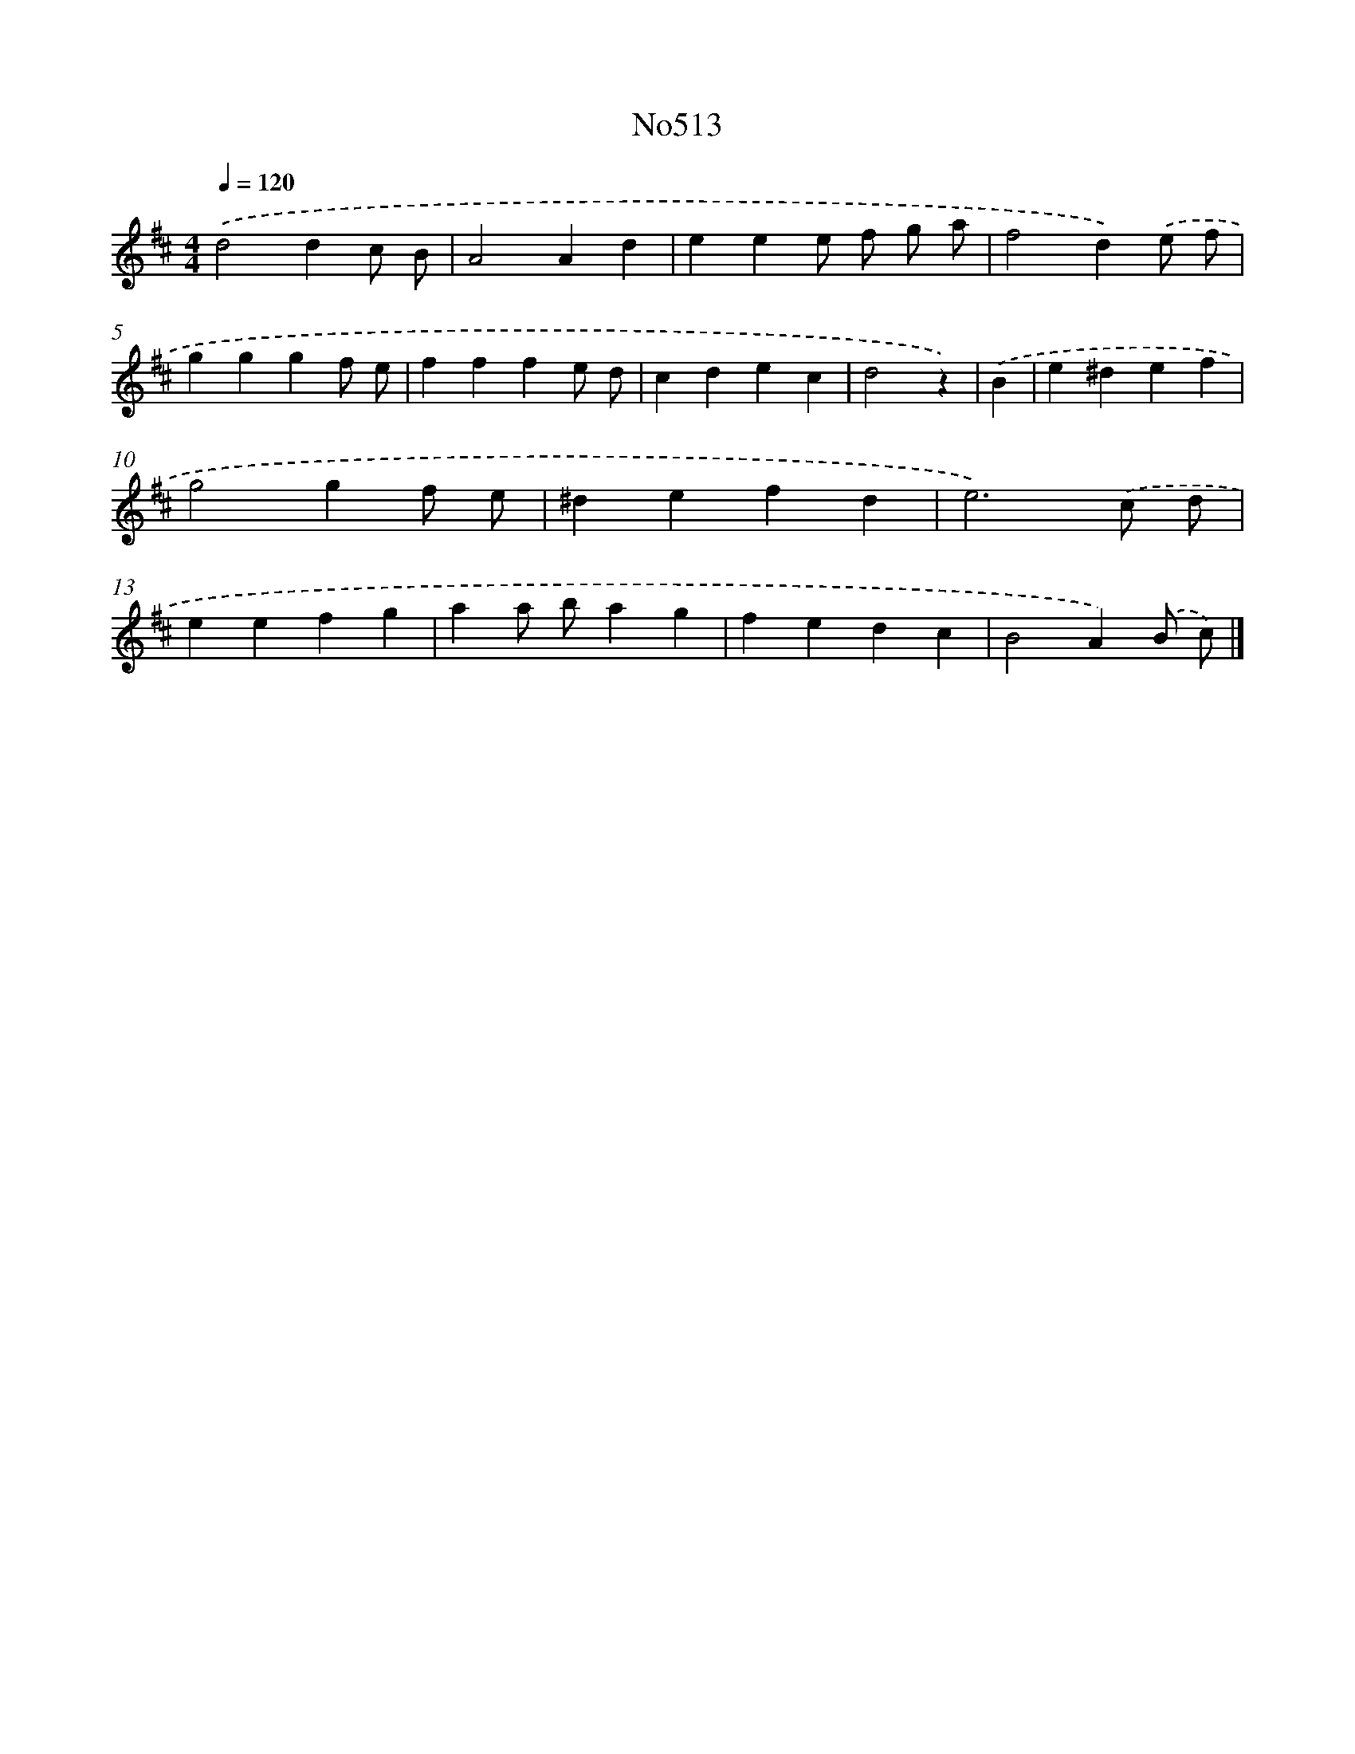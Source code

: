 X: 6994
T: No513
%%abc-version 2.0
%%abcx-abcm2ps-target-version 5.9.1 (29 Sep 2008)
%%abc-creator hum2abc beta
%%abcx-conversion-date 2018/11/01 14:36:33
%%humdrum-veritas 3320844292
%%humdrum-veritas-data 547650018
%%continueall 1
%%barnumbers 0
L: 1/4
M: 4/4
Q: 1/4=120
K: D clef=treble
.('d2dc/ B/ |
A2Ad |
eee/ f/ g/ a/ |
f2d).('e/ f/ |
gggf/ e/ |
fffe/ d/ |
cdec |
d2z) |
.('B [I:setbarnb 9]|
e^def |
g2gf/ e/ |
^defd |
e3).('c/ d/ |
eefg |
aa/ b/ag |
fedc |
B2A).('B/ c/) |]
